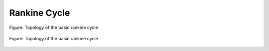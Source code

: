 .. _tespy_basics_rankine_cycle:

Rankine Cycle
=============

.. figure:: /_static/images/basics/rankine_cycle.svg
    :align: center
    :class: only-light

    Figure: Topology of the basic rankine cycle

.. figure:: /_static/images/basics/rankine_cycle_darkmode.svg
    :align: center
    :class: only-dark

    Figure: Topology of the basic rankine cycle
